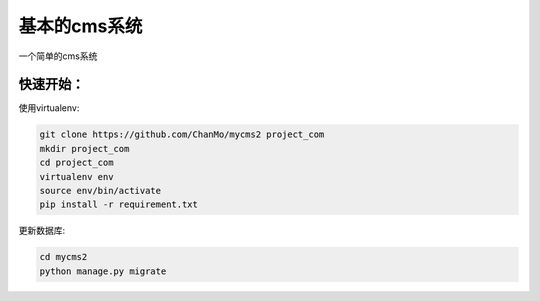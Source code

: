 基本的cms系统
=============

一个简单的cms系统

快速开始：
----------

使用virtualenv:

.. code-block::

    git clone https://github.com/ChanMo/mycms2 project_com 
    mkdir project_com
    cd project_com
    virtualenv env
    source env/bin/activate
    pip install -r requirement.txt

更新数据库:

.. code-block::

    cd mycms2
    python manage.py migrate

